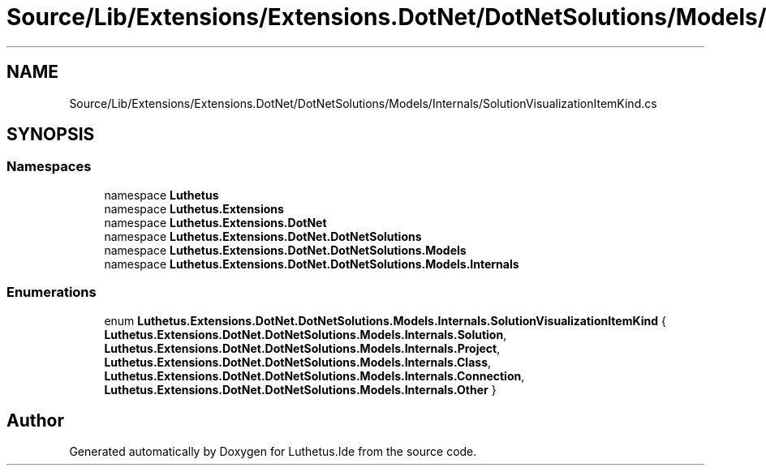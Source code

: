 .TH "Source/Lib/Extensions/Extensions.DotNet/DotNetSolutions/Models/Internals/SolutionVisualizationItemKind.cs" 3 "Version 1.0.0" "Luthetus.Ide" \" -*- nroff -*-
.ad l
.nh
.SH NAME
Source/Lib/Extensions/Extensions.DotNet/DotNetSolutions/Models/Internals/SolutionVisualizationItemKind.cs
.SH SYNOPSIS
.br
.PP
.SS "Namespaces"

.in +1c
.ti -1c
.RI "namespace \fBLuthetus\fP"
.br
.ti -1c
.RI "namespace \fBLuthetus\&.Extensions\fP"
.br
.ti -1c
.RI "namespace \fBLuthetus\&.Extensions\&.DotNet\fP"
.br
.ti -1c
.RI "namespace \fBLuthetus\&.Extensions\&.DotNet\&.DotNetSolutions\fP"
.br
.ti -1c
.RI "namespace \fBLuthetus\&.Extensions\&.DotNet\&.DotNetSolutions\&.Models\fP"
.br
.ti -1c
.RI "namespace \fBLuthetus\&.Extensions\&.DotNet\&.DotNetSolutions\&.Models\&.Internals\fP"
.br
.in -1c
.SS "Enumerations"

.in +1c
.ti -1c
.RI "enum \fBLuthetus\&.Extensions\&.DotNet\&.DotNetSolutions\&.Models\&.Internals\&.SolutionVisualizationItemKind\fP { \fBLuthetus\&.Extensions\&.DotNet\&.DotNetSolutions\&.Models\&.Internals\&.Solution\fP, \fBLuthetus\&.Extensions\&.DotNet\&.DotNetSolutions\&.Models\&.Internals\&.Project\fP, \fBLuthetus\&.Extensions\&.DotNet\&.DotNetSolutions\&.Models\&.Internals\&.Class\fP, \fBLuthetus\&.Extensions\&.DotNet\&.DotNetSolutions\&.Models\&.Internals\&.Connection\fP, \fBLuthetus\&.Extensions\&.DotNet\&.DotNetSolutions\&.Models\&.Internals\&.Other\fP }"
.br
.in -1c
.SH "Author"
.PP 
Generated automatically by Doxygen for Luthetus\&.Ide from the source code\&.

